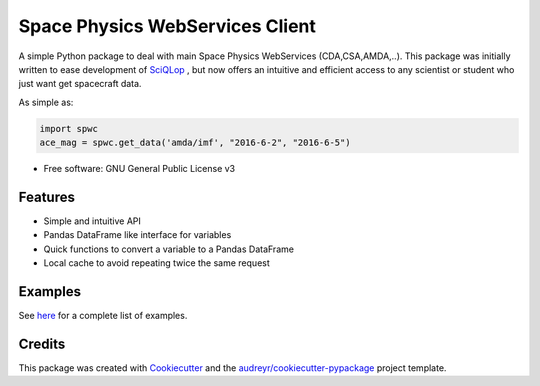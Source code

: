 ================================
Space Physics WebServices Client
================================


.. image:: https://img.shields.io/pypi/v/spwc.svg
        :target: https://pypi.python.org/pypi/spwc

.. image:: https://github.com/SciQLop/spwc/workflows/Python%20package/badge.svg
        :target: https://github.com/SciQLop/spwc/actions?query=workflow%3A%22Python+package%22

.. image:: https://readthedocs.org/projects/spwc/badge/?version=latest
        :target: https://spwc.readthedocs.io/en/latest/?badge=latest
        :alt: Documentation Status

.. image:: https://codecov.io/gh/SciQLop/spwc/coverage.svg?branch=master
        :target: https://codecov.io/gh/SciQLop/spwc/branch/master
        :alt: Coverage Status

.. image:: https://zenodo.org/badge/DOI/10.5281/zenodo.4118780.svg
   :target: https://doi.org/10.5281/zenodo.4118780
   :alt: Zendoo DOI

A simple Python package to deal with main Space Physics WebServices (CDA,CSA,AMDA,..).
This package was initially written to ease development of `SciQLop <https://github.com/SciQLop/SciQLop>`_ , but
now offers an intuitive and efficient access to any scientist or student who just want get spacecraft data.

As simple as:

.. code-block:: python

    import spwc
    ace_mag = spwc.get_data('amda/imf', "2016-6-2", "2016-6-5")

* Free software: GNU General Public License v3


Features
========

- Simple and intuitive API
- Pandas DataFrame like interface for variables
- Quick functions to convert a variable to a Pandas DataFrame
- Local cache to avoid repeating twice the same request

Examples
========
See `here <https://nbviewer.jupyter.org/github/SciQLop/spwc/blob/master/examples/demo.ipynb>`_ for a complete list of examples.

Credits
========

This package was created with Cookiecutter_ and the `audreyr/cookiecutter-pypackage`_ project template.

.. _Cookiecutter: https://github.com/audreyr/cookiecutter
.. _`audreyr/cookiecutter-pypackage`: https://github.com/audreyr/cookiecutter-pypackage
